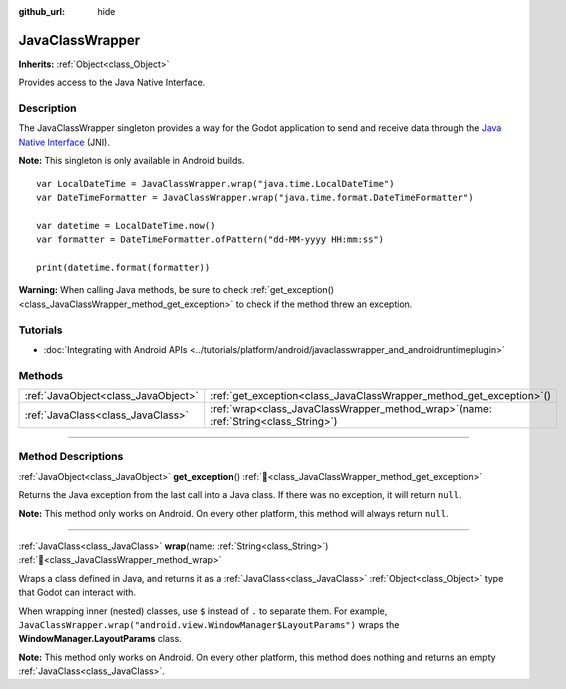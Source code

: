 :github_url: hide

.. DO NOT EDIT THIS FILE!!!
.. Generated automatically from Godot engine sources.
.. Generator: https://github.com/godotengine/godot/tree/master/doc/tools/make_rst.py.
.. XML source: https://github.com/godotengine/godot/tree/master/doc/classes/JavaClassWrapper.xml.

.. _class_JavaClassWrapper:

JavaClassWrapper
================

**Inherits:** :ref:`Object<class_Object>`

Provides access to the Java Native Interface.

.. rst-class:: classref-introduction-group

Description
-----------

The JavaClassWrapper singleton provides a way for the Godot application to send and receive data through the `Java Native Interface <https://developer.android.com/training/articles/perf-jni>`__ (JNI).

\ **Note:** This singleton is only available in Android builds.

::

    var LocalDateTime = JavaClassWrapper.wrap("java.time.LocalDateTime")
    var DateTimeFormatter = JavaClassWrapper.wrap("java.time.format.DateTimeFormatter")

    var datetime = LocalDateTime.now()
    var formatter = DateTimeFormatter.ofPattern("dd-MM-yyyy HH:mm:ss")

    print(datetime.format(formatter))

\ **Warning:** When calling Java methods, be sure to check :ref:`get_exception()<class_JavaClassWrapper_method_get_exception>` to check if the method threw an exception.

.. rst-class:: classref-introduction-group

Tutorials
---------

- :doc:`Integrating with Android APIs <../tutorials/platform/android/javaclasswrapper_and_androidruntimeplugin>`

.. rst-class:: classref-reftable-group

Methods
-------

.. table::
   :widths: auto

   +-------------------------------------+-------------------------------------------------------------------------------------------+
   | :ref:`JavaObject<class_JavaObject>` | :ref:`get_exception<class_JavaClassWrapper_method_get_exception>`\ (\ )                   |
   +-------------------------------------+-------------------------------------------------------------------------------------------+
   | :ref:`JavaClass<class_JavaClass>`   | :ref:`wrap<class_JavaClassWrapper_method_wrap>`\ (\ name\: :ref:`String<class_String>`\ ) |
   +-------------------------------------+-------------------------------------------------------------------------------------------+

.. rst-class:: classref-section-separator

----

.. rst-class:: classref-descriptions-group

Method Descriptions
-------------------

.. _class_JavaClassWrapper_method_get_exception:

.. rst-class:: classref-method

:ref:`JavaObject<class_JavaObject>` **get_exception**\ (\ ) :ref:`🔗<class_JavaClassWrapper_method_get_exception>`

Returns the Java exception from the last call into a Java class. If there was no exception, it will return ``null``.

\ **Note:** This method only works on Android. On every other platform, this method will always return ``null``.

.. rst-class:: classref-item-separator

----

.. _class_JavaClassWrapper_method_wrap:

.. rst-class:: classref-method

:ref:`JavaClass<class_JavaClass>` **wrap**\ (\ name\: :ref:`String<class_String>`\ ) :ref:`🔗<class_JavaClassWrapper_method_wrap>`

Wraps a class defined in Java, and returns it as a :ref:`JavaClass<class_JavaClass>` :ref:`Object<class_Object>` type that Godot can interact with.

When wrapping inner (nested) classes, use ``$`` instead of ``.`` to separate them. For example, ``JavaClassWrapper.wrap("android.view.WindowManager$LayoutParams")`` wraps the **WindowManager.LayoutParams** class.

\ **Note:** This method only works on Android. On every other platform, this method does nothing and returns an empty :ref:`JavaClass<class_JavaClass>`.

.. |virtual| replace:: :abbr:`virtual (This method should typically be overridden by the user to have any effect.)`
.. |required| replace:: :abbr:`required (This method is required to be overridden when extending its base class.)`
.. |const| replace:: :abbr:`const (This method has no side effects. It doesn't modify any of the instance's member variables.)`
.. |vararg| replace:: :abbr:`vararg (This method accepts any number of arguments after the ones described here.)`
.. |constructor| replace:: :abbr:`constructor (This method is used to construct a type.)`
.. |static| replace:: :abbr:`static (This method doesn't need an instance to be called, so it can be called directly using the class name.)`
.. |operator| replace:: :abbr:`operator (This method describes a valid operator to use with this type as left-hand operand.)`
.. |bitfield| replace:: :abbr:`BitField (This value is an integer composed as a bitmask of the following flags.)`
.. |void| replace:: :abbr:`void (No return value.)`
